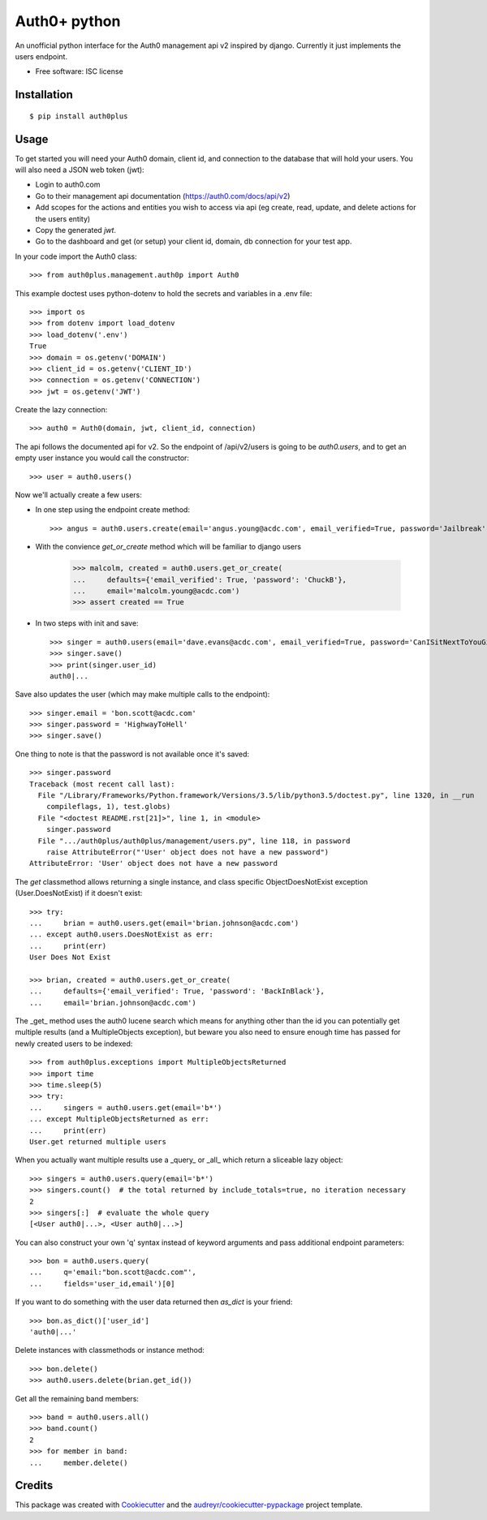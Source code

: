 ===============================
Auth0+ python
===============================


.. image:: https://img.shields.io/travis/bretth/auth0plus.svg
        :target: https://travis-ci.org/bretth/auth0plus


An unofficial python interface for the Auth0 management api v2 inspired by django. Currently it just implements the users endpoint.

* Free software: ISC license


Installation
------------
::

    $ pip install auth0plus

Usage
------

To get started you will need your Auth0 domain, client id, and connection to the database that will hold your users. You will also need a JSON web token (jwt):

- Login to auth0.com
- Go to their management api documentation (https://auth0.com/docs/api/v2)
- Add scopes for the actions and entities you wish to access via api (eg create, read, update, and delete actions for the users entity)
- Copy the generated `jwt`.
- Go to the dashboard and get (or setup) your client id, domain, db connection for your test app.

In your code import the Auth0 class::

    >>> from auth0plus.management.auth0p import Auth0

This example doctest uses python-dotenv to hold the secrets and variables in a .env file::

    >>> import os
    >>> from dotenv import load_dotenv 
    >>> load_dotenv('.env')
    True
    >>> domain = os.getenv('DOMAIN')
    >>> client_id = os.getenv('CLIENT_ID')
    >>> connection = os.getenv('CONNECTION')
    >>> jwt = os.getenv('JWT')

Create the lazy connection::

    >>> auth0 = Auth0(domain, jwt, client_id, connection)

The api follows the documented api for v2. So the endpoint of /api/v2/users is going to be *auth0.users*, and to get an empty user instance you would call the constructor::
    
    >>> user = auth0.users() 

Now we'll actually create a few users:

- In one step using the endpoint create method::

    >>> angus = auth0.users.create(email='angus.young@acdc.com', email_verified=True, password='Jailbreak')

- With the convience *get_or_create* method which will be familiar to django users

    >>> malcolm, created = auth0.users.get_or_create(
    ...     defaults={'email_verified': True, 'password': 'ChuckB'},
    ...     email='malcolm.young@acdc.com')
    >>> assert created == True

- In two steps with init and save::

    >>> singer = auth0.users(email='dave.evans@acdc.com', email_verified=True, password='CanISitNextToYouGirl')
    >>> singer.save()
    >>> print(singer.user_id)
    auth0|...

Save also updates the user (which may make multiple calls to the endpoint)::

    >>> singer.email = 'bon.scott@acdc.com'
    >>> singer.password = 'HighwayToHell'
    >>> singer.save()

One thing to note is that the password is not available once it's saved::

    >>> singer.password
    Traceback (most recent call last):
      File "/Library/Frameworks/Python.framework/Versions/3.5/lib/python3.5/doctest.py", line 1320, in __run
        compileflags, 1), test.globs)
      File "<doctest README.rst[21]>", line 1, in <module>
        singer.password
      File ".../auth0plus/auth0plus/management/users.py", line 118, in password
        raise AttributeError("'User' object does not have a new password")
    AttributeError: 'User' object does not have a new password

The *get* classmethod allows returning a single instance, and class specific ObjectDoesNotExist exception (User.DoesNotExist) if it doesn't exist::

    >>> try:
    ...     brian = auth0.users.get(email='brian.johnson@acdc.com')
    ... except auth0.users.DoesNotExist as err:
    ...     print(err)
    User Does Not Exist
    
    >>> brian, created = auth0.users.get_or_create(
    ...     defaults={'email_verified': True, 'password': 'BackInBlack'},
    ...     email='brian.johnson@acdc.com')


The _get_ method uses the auth0 lucene search which means for anything other than the id you can potentially get multiple results (and a MultipleObjects exception), but beware you also need to ensure enough time has passed for newly created users to be indexed::

    >>> from auth0plus.exceptions import MultipleObjectsReturned
    >>> import time
    >>> time.sleep(5)
    >>> try:
    ...     singers = auth0.users.get(email='b*')
    ... except MultipleObjectsReturned as err:
    ...     print(err)
    User.get returned multiple users

When you actually want multiple results use a _query_ or _all_ which return a sliceable lazy object::
    
    >>> singers = auth0.users.query(email='b*')
    >>> singers.count()  # the total returned by include_totals=true, no iteration necessary
    2
    >>> singers[:]  # evaluate the whole query
    [<User auth0|...>, <User auth0|...>]

You can also construct your own 'q' syntax instead of keyword arguments and pass additional endpoint parameters::  
    
    >>> bon = auth0.users.query(
    ...     q='email:"bon.scott@acdc.com"', 
    ...     fields='user_id,email')[0]

If you want to do something with the user data returned then *as_dict* is your friend::

    >>> bon.as_dict()['user_id']
    'auth0|...'

Delete instances with classmethods or instance method::

    >>> bon.delete()
    >>> auth0.users.delete(brian.get_id())

Get all the remaining band members::

    >>> band = auth0.users.all()
    >>> band.count()
    2
    >>> for member in band:
    ...     member.delete()



Credits
---------

This package was created with Cookiecutter_ and the `audreyr/cookiecutter-pypackage`_ project template.

.. _Cookiecutter: https://github.com/audreyr/cookiecutter
.. _`audreyr/cookiecutter-pypackage`: https://github.com/audreyr/cookiecutter-pypackage
